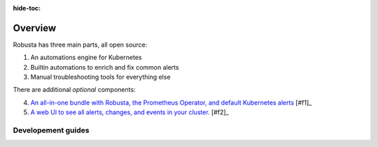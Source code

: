 :hide-toc:
Overview
================================

Robusta has three main parts, all open source:

1. An automations engine for Kubernetes
2. Builtin automations to enrich and fix common alerts
3. Manual troubleshooting tools for everything else

There are additional *optional* components:

4. `An all-in-one bundle with Robusta, the Prometheus Operator, and default Kubernetes alerts <https://home.robusta.dev/prometheus-based-monitoring/?from=docs>`_ [#f1]_
5. `A web UI to see all alerts, changes, and events in your cluster. <http://home.robusta.dev/ui?from=docs>`_ [#f2]_

Developement guides
^^^^^^^^^^^^^^^^^^^
.. grid:: 1 1 2 3
    :gutter: 3

    .. grid-item-card:: :octicon:`cpu;1em;` Privacy & Security
        :class-card: sd-bg-light sd-bg-text-light
        :link: /developer-guide/platform/docs-contributions
        :link-type: doc

        Protect sensitive data and keep the logs clean

    .. grid-item-card:: :octicon:`cpu;1em;` Open Source vs SaaS
        :class-card: sd-bg-light sd-bg-text-light
        :link: oss-vs-saas
        :link-type: doc

        Differences, what is better for you and why?
        
    .. grid-item-card:: :octicon:`cpu;1em;` Components
        :class-card: sd-bg-light sd-bg-text-light
        :link: /developer-guide/actions/index
        :link-type: doc

        Learn how Robusta works from the inside

   
